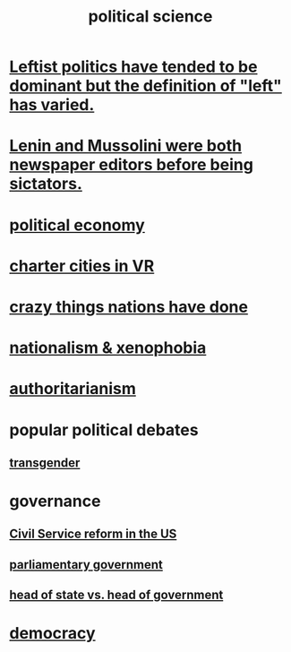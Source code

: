 :PROPERTIES:
:ID:       3570b8e0-1c1b-482c-bbb1-18c0151e2e4f
:END:
#+title: political science
* [[id:2533e4f4-3975-4d36-9810-541d57edbcc1][Leftist politics have tended to be dominant but the definition of "left" has varied.]]
* [[id:498c0aa3-8cc8-40ad-957f-b15dbca50a3a][Lenin and Mussolini were both newspaper editors before being sictators.]]
* [[id:a3a46b4d-29b5-48dc-876f-64fe91bb02ef][political economy]]
* [[id:4fb89f39-bbc4-4032-b53a-d480ef792ea4][charter cities in VR]]
* [[id:9a511696-ace4-4085-bcd2-17c9b05019f2][crazy things nations have done]]
* [[id:89ad6a40-2a40-4fe9-a630-dc440dec27cf][nationalism & xenophobia]]
* [[id:7af66981-1b1f-4861-81f1-5d9f0cbcb00f][authoritarianism]]
* popular political debates
** [[id:6b99c80c-1e4f-4356-ae35-b7b393ecb72d][transgender]]
* governance
** [[id:34fb2b82-ed80-44cf-b305-4f7b5b0e846b][Civil Service reform in the US]]
** [[id:c02cac09-ad20-4a32-a5da-e4a0d901b39c][parliamentary government]]
** [[id:86dba0b9-a816-4874-bddf-8b20add34e73][head of state vs. head of government]]
* [[id:dbd8e69f-2a09-4edc-b52d-14be842a54de][democracy]]
